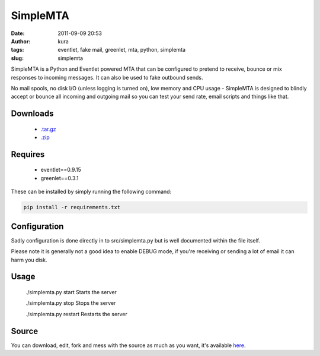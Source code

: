 SimpleMTA
#########
:date: 2011-09-09 20:53
:author: kura
:tags: eventlet, fake mail, greenlet, mta, python, simplemta
:slug: simplemta


SimpleMTA is a Python and Eventlet powered MTA that can be configured to pretend to receive, bounce or mix responses to incoming messages. It can also be used to fake outbound sends.

No mail spools, no disk I/O (unless logging is turned on), low memory and CPU usage - SimpleMTA is designed to blindly accept or bounce all incoming and outgoing mail so you can test your send rate, email scripts and things like that.

Downloads
=========

 - `.tar.gz`_
 - `.zip`_

.. _.tar.gz: https://github.com/kura/simplemta/tarball/master
.. _.zip: https://github.com/kura/simplemta/zipball/master

Requires
========

 - eventlet==0.9.15
 - greenlet==0.3.1

These can be installed by simply running the following command:

.. code:: bash

    pip install -r requirements.txt

Configuration
=============

Sadly configuration is done directly in to src/simplemta.py but is well documented within the file itself.

Please note it is generally not a good idea to enable DEBUG mode, if you're receiving or sending a lot of email it can harm you disk.

Usage
=====

    ./simplemta.py start Starts the server

    ./simplemta.py stop Stops the server

    ./simplemta.py restart Restarts the server

Source
======

You can download, edit, fork and mess with the source as much as you want, it's available `here`_.

.. _here: https://github.com/kura/simplemta
